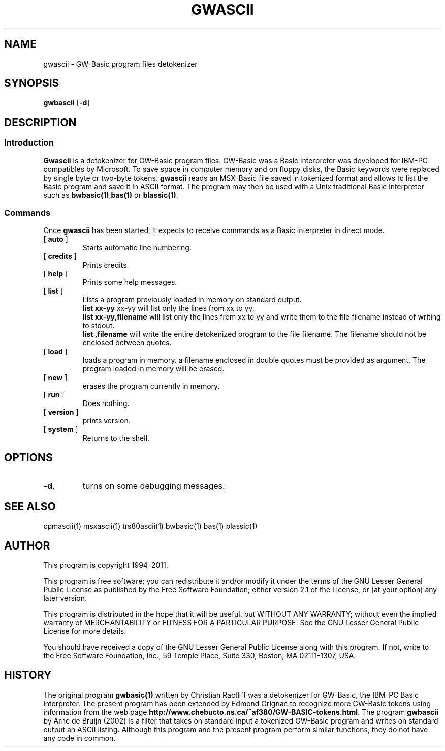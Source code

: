 ' t
.TH GWASCII 1 "November 5, 2011" "" "User commands"
.SH NAME \"{{{roff}}}\"{{{
gwascii \- GW-Basic program files detokenizer 
.\"}}}
.SH SYNOPSIS \"{{{
.ad l
.B gwbascii
.RB [ \-d ]
.ad b
.\"}}}
.SH DESCRIPTION \"{{{
.SS "Introduction" \"{{{
.B Gwascii
is a detokenizer for GW-Basic program files. GW-Basic was 
a Basic interpreter  
was developed for IBM-PC compatibles by Microsoft. To save space in
computer memory and on floppy disks, the Basic keywords were 
replaced by single byte or two-byte tokens. \fBgwascii\fP reads 
an MSX-Basic file saved in tokenized format and allows to list 
the Basic program and save it in ASCII format. The program may then
be used with a Unix traditional Basic interpreter such as
\fBbwbasic(1)\fP,\fPbas(1)\fP or \fBblassic(1)\fP. 
.\"}}}
.SS "Commands" \"{{{
 Once \fBgwascii\fP has been started, it expects to receive commands 
as a Basic interpreter in direct mode.
. IP "[\fB auto \fP]"   \"{{{
Starts automatic line numbering.
.\"}}} 
.IP "[\fB credits \fP]"  \"{{{
Prints credits.
.\"}}} 
.IP "[\fB help \fP]" \"{{{ 
Prints some help messages.
.\"}}} 
.IP "[\fB list \fP]" \"{{{ 
Lists a program previously loaded in memory on standard output. 
\fB list xx-yy \fP xx-yy will list only the lines from xx to yy. 
\fB list xx-yy,filename\fP  will list only the lines from xx to yy and
write them to the file filename instead of writing to stdout. 
\fB list ,filename\fP will write the entire detokenized program to the
file filename. The filename should not be enclosed between quotes.
.\"}}} 
.IP "[\fB load \fP]" \"{{{ 
loads a program in memory. a filename enclosed in double quotes must be provided as argument. The program loaded in memory will be erased. 
.\"}}} 
.IP "[\fB new \fP]" \"{{{ 
erases the program currently in memory.  
.\"}}}  
.IP "[\fB run \fP]" \"{{{ 
Does nothing. 
.\"}}}  
.IP "[\fB version \fP]" \"{{{ 
prints version. 
.\"}}} 
.IP "[\fB system \fP]" \"{{{ 
Returns to the shell. 
.\"}}} 
.\"}}}
.SH OPTIONS \"{{{
.IP "\fB\-d\fP," 
turns on some debugging messages. 
\"}}} 
.SH SEE ALSO \"{{{
cpmascii(1) msxascii(1) trs80ascii(1)  bwbasic(1) bas(1) blassic(1) 
\"}}} 
.SH AUTHOR \"{{{
This program is copyright 1994\(en2011. 
.PP
This program is free software; you can redistribute it and/or modify it
under the terms of the GNU Lesser General Public License as published
by the Free Software Foundation; either version 2.1 of the License, or
(at your option) any later version.
.PP
This program is distributed in the hope that it will be useful, but
WITHOUT ANY WARRANTY; without even the implied warranty of MERCHANTABILITY
or FITNESS FOR A PARTICULAR PURPOSE.  See the GNU Lesser General Public
License for more details.
.PP
You should have received a copy of the GNU Lesser General Public License
along with this program.  If not, write to the Free Software Foundation,
Inc., 59 Temple Place, Suite 330, Boston, MA 02111-1307, USA.
.\"}}}
.SH HISTORY \"{{{
The original program \fBgwbasic(1)\fP written by Christian Ractliff
was a detokenizer for GW-Basic, the IBM-PC Basic interpreter. The
present program has been extended 
by Edmond Orignac to recognize more GW-Basic tokens using information
from the web page
\fBhttp://www.chebucto.ns.ca/~af380/GW-BASIC-tokens.html\fP. The
program \fBgwbascii\fP by Arne de Bruijn (2002) is a filter that takes
on standard input a tokenized GW-Basic program and writes on standard
output an ASCII listing. Although this program and the present program
perform similar functions, they do not have any code in common.    
.\"}}}
